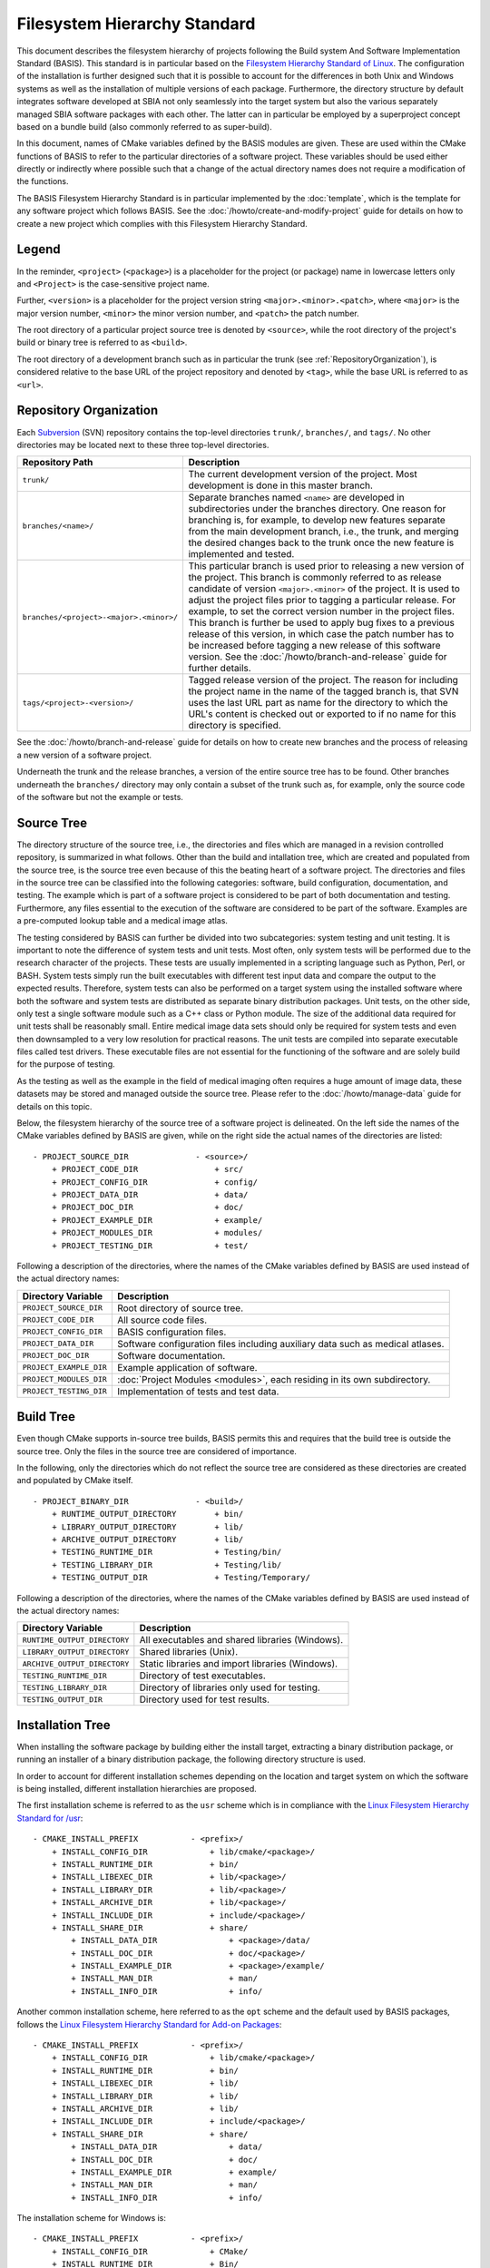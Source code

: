 .. raw:: html

   <!--

   ============================================================================

      DO NOT EDIT THIS FILE! It was generated using Sphinx from:

      Origin:   $URL$
      Revision: $Rev$

   ============================================================================

   -->

.. meta::
    :description: This article defines the filesystem hierarchy standard (FHS) of BASIS,
                  a build system and software implementation standard. The FHS defines
                  the directory structure of the project sources, the build tree, and
                  the installed software files.

=============================
Filesystem Hierarchy Standard
=============================

This document describes the filesystem hierarchy of projects following the
Build system And Software Implementation Standard (BASIS). This standard
is in particular based on the `Filesystem Hierarchy Standard of Linux`_.
The configuration of the installation is further designed such that it is
possible to account for the differences in both Unix and Windows systems as
well as the installation of multiple versions of each package. Furthermore,
the directory structure by default integrates software developed at SBIA not
only seamlessly into the target system but also the various separately managed
SBIA software packages with each other. The latter can in particular be
employed by a superproject concept based on a bundle build (also commonly
referred to as super-build).

In this document, names of CMake variables defined by the BASIS modules are
given. These are used within the CMake functions of BASIS to refer to the
particular directories of a software project. These variables should be used
either directly or indirectly where possible such that a change of the actual
directory names does not require a modification of the functions.

The BASIS Filesystem Hierarchy Standard is in particular implemented by
the :doc:`template`, which is the template for any software project
which follows BASIS. See the :doc:`/howto/create-and-modify-project`
guide for details on how to create a new project which complies with this
Filesystem Hierarchy Standard.


Legend
======

In the reminder, ``<project>`` (``<package>``) is a placeholder for the project
(or package) name in lowercase letters only and ``<Project>`` is the
case-sensitive project name.
 
Further, ``<version>`` is a placeholder for the project version string
``<major>.<minor>.<patch>``, where ``<major>`` is the major version number,
``<minor>`` the minor version number, and ``<patch>`` the patch number.

The root directory of a particular project source tree is denoted by ``<source>``,
while the root directory of the project's build or binary tree is referred to
as ``<build>``.

The root directory of a development branch such as in particular the trunk
(see :ref:`RepositoryOrganization`), is considered relative to the base URL
of the project repository and denoted by ``<tag>``, while the base URL is
referred to as ``<url>``.


.. _RepositoryOrganization:

Repository Organization
=======================

Each Subversion_ (SVN) repository contains the top-level directories ``trunk/``,
``branches/``, and ``tags/``. No other directories may be located next to these three
top-level directories.

.. The tabularcolumns directive is required to help with formatting the table properly
   in case of LaTeX (PDF) output.

.. tabularcolumns:: |p{7.25cm}|p{8.25cm}|

=======================================   ========================================================
             Repository Path                                    Description
=======================================   ========================================================
``trunk/``                                The current development version of the project.
                                          Most development is done in this master branch.
``branches/<name>/``                      Separate branches named ``<name>`` are developed in
                                          subdirectories under the branches directory. One
                                          reason for branching is, for example, to develop
                                          new features separate from the main development
                                          branch, i.e., the trunk, and merging the desired
                                          changes back to the trunk once the new feature is
                                          implemented and tested.
``branches/<project>-<major>.<minor>/``   This particular branch is used prior to releasing
                                          a new version of the project. This branch is
                                          commonly referred to as release candidate of version
                                          ``<major>.<minor>`` of the project. It is used to adjust
                                          the project files prior to tagging a particular release.
                                          For example, to set the correct version number in the
                                          project files. This branch is further be used to apply
                                          bug fixes to a previous release of this version, in
                                          which case the patch number has to be increased before
                                          tagging a new release of this software version.
                                          See the :doc:`/howto/branch-and-release` guide for
                                          further details.
``tags/<project>-<version>/``             Tagged release version of the project. The reason for
                                          including the project name in the name of the tagged
                                          branch is, that SVN uses the last URL part as name for
                                          the directory to which the URL's content is checked out
                                          or exported to if no name for this directory is specified.
=======================================   ========================================================

See the :doc:`/howto/branch-and-release` guide for details on how to create
new branches and the process of releasing a new version of a software project.

Underneath the trunk and the release branches, a version of the entire source
tree has to be found. Other branches underneath the ``branches/`` directory
may only contain a subset of the trunk such as, for example, only the source code
of the software but not the example or tests.


.. _SourceTree:

Source Tree
===========

The directory structure of the source tree, i.e., the directories and files
which are managed in a revision controlled repository, is summarized in what
follows. Other than the build and intallation tree, which are created and
populated from the source tree, is the source tree even because of this the
beating heart of a software project. The directories and files in the source
tree can be classified into the following categories: software, build
configuration, documentation, and testing. The example which is part of a
software project is considered to be part of both documentation and testing.
Furthermore, any files essential to the execution of the software are
considered to be part of the software. Examples are a pre-computed lookup
table and a medical image atlas.
 
The testing considered by BASIS can further be divided into two subcategories:
system testing and unit testing. It is important to note the difference of system
tests and unit tests. Most often, only system tests will be performed due to
the research character of the projects. These tests are usually implemented in
a scripting language such as Python, Perl, or BASH. System tests simply run
the built executables with different test input data and compare the output to
the expected results. Therefore, system tests can also be performed on a
target system using the installed software where both the software and system
tests are distributed as separate binary distribution packages. Unit tests,
on the other side, only test a single software module such as a C++ class or
Python module. The size of the  additional data required for unit tests shall
be reasonably small. Entire medical image data sets should only be required
for system tests and even then downsampled to a very low resolution for practical
reasons. The unit tests are compiled into separate executable files called test
drivers. These executable files are not essential for the functioning of the
software and are solely build for the purpose of testing.

As the testing as well as the example in the field of medical imaging often
requires a huge amount of image data, these datasets may be stored and managed
outside the source tree. Please refer to the :doc:`/howto/manage-data` guide
for details on this topic.

Below, the filesystem hierarchy of the source tree of a software project is
delineated. On the left side the names of the CMake variables defined by
BASIS are given, while on the right side the actual names of the directories
are listed::

    - PROJECT_SOURCE_DIR              - <source>/
        + PROJECT_CODE_DIR                + src/
        + PROJECT_CONFIG_DIR              + config/
        + PROJECT_DATA_DIR                + data/
        + PROJECT_DOC_DIR                 + doc/
        + PROJECT_EXAMPLE_DIR             + example/
        + PROJECT_MODULES_DIR             + modules/
        + PROJECT_TESTING_DIR             + test/

Following a description of the directories, where the names of the CMake
variables defined by BASIS are used instead of the actual directory names:


=========================   =====================================================
   Directory Variable                        Description
=========================   =====================================================
``PROJECT_SOURCE_DIR``      Root directory of source tree.
``PROJECT_CODE_DIR``        All source code files.
``PROJECT_CONFIG_DIR``      BASIS configuration files.
``PROJECT_DATA_DIR``        Software configuration files including auxiliary data
                            such as medical atlases.
``PROJECT_DOC_DIR``         Software documentation.
``PROJECT_EXAMPLE_DIR``     Example application of software.
``PROJECT_MODULES_DIR``     :doc:`Project Modules <modules>`, each residing in
                            its own subdirectory.
``PROJECT_TESTING_DIR``     Implementation of tests and test data.
=========================   =====================================================


.. _BuildTree:

Build Tree
==========

Even though CMake supports in-source tree builds, BASIS permits this and
requires that the build tree is outside the source tree. Only the files in
the source tree are considered of importance.

In the following, only the directories which do not reflect the source
tree are considered as these directories are created and populated by
CMake itself.

::

    - PROJECT_BINARY_DIR              - <build>/
        + RUNTIME_OUTPUT_DIRECTORY        + bin/
        + LIBRARY_OUTPUT_DIRECTORY        + lib/
        + ARCHIVE_OUTPUT_DIRECTORY        + lib/
        + TESTING_RUNTIME_DIR             + Testing/bin/
        + TESTING_LIBRARY_DIR             + Testing/lib/
        + TESTING_OUTPUT_DIR              + Testing/Temporary/

Following a description of the directories, where the names of the CMake
variables defined by BASIS are used instead of the actual directory names:

============================   ================================================
    Directory Variable                         Description
============================   ================================================
``RUNTIME_OUTPUT_DIRECTORY``   All executables and shared libraries (Windows).
``LIBRARY_OUTPUT_DIRECTORY``   Shared libraries (Unix).
``ARCHIVE_OUTPUT_DIRECTORY``   Static libraries and import libraries (Windows).
``TESTING_RUNTIME_DIR``        Directory of test executables.
``TESTING_LIBRARY_DIR``        Directory of libraries only used for testing.
``TESTING_OUTPUT_DIR``         Directory used for test results.
============================   ================================================


.. _InsallationTree:

Installation Tree
=================

When installing the software package by building either the install target,
extracting a binary distribution package, or running an installer of a binary
distribution package, the following directory structure is used.

In order to account for different installation schemes depending on the location
and target system on which the software is being installed, different installation
hierarchies are proposed.

The first installation scheme is referred to as the ``usr`` scheme which is in
compliance with the `Linux Filesystem Hierarchy Standard for /usr <http://www.pathname.com/fhs/pub/fhs-2.3.html#THEUSRHIERARCHY>`_::

    - CMAKE_INSTALL_PREFIX           - <prefix>/
        + INSTALL_CONFIG_DIR             + lib/cmake/<package>/
        + INSTALL_RUNTIME_DIR            + bin/
        + INSTALL_LIBEXEC_DIR            + lib/<package>/
        + INSTALL_LIBRARY_DIR            + lib/<package>/
        + INSTALL_ARCHIVE_DIR            + lib/<package>/
        + INSTALL_INCLUDE_DIR            + include/<package>/
        + INSTALL_SHARE_DIR              + share/
            + INSTALL_DATA_DIR               + <package>/data/
            + INSTALL_DOC_DIR                + doc/<package>/
            + INSTALL_EXAMPLE_DIR            + <package>/example/
            + INSTALL_MAN_DIR                + man/
            + INSTALL_INFO_DIR               + info/

Another common installation scheme, here referred to as the ``opt`` scheme and the
default used by BASIS packages, follows the
`Linux Filesystem Hierarchy Standard for Add-on Packages <http://www.pathname.com/fhs/pub/fhs-2.3.html#OPTADDONAPPLICATIONSOFTWAREPACKAGES>`_::

    - CMAKE_INSTALL_PREFIX           - <prefix>/
        + INSTALL_CONFIG_DIR             + lib/cmake/<package>/
        + INSTALL_RUNTIME_DIR            + bin/
        + INSTALL_LIBEXEC_DIR            + lib/
        + INSTALL_LIBRARY_DIR            + lib/
        + INSTALL_ARCHIVE_DIR            + lib/
        + INSTALL_INCLUDE_DIR            + include/<package>/
        + INSTALL_SHARE_DIR              + share/
            + INSTALL_DATA_DIR               + data/
            + INSTALL_DOC_DIR                + doc/
            + INSTALL_EXAMPLE_DIR            + example/
            + INSTALL_MAN_DIR                + man/
            + INSTALL_INFO_DIR               + info/

The installation scheme for Windows is::

    - CMAKE_INSTALL_PREFIX           - <prefix>/
        + INSTALL_CONFIG_DIR             + CMake/
        + INSTALL_RUNTIME_DIR            + Bin/
        + INSTALL_LIBEXEC_DIR            + Lib/
        + INSTALL_LIBRARY_DIR            + Lib/
        + INSTALL_ARCHIVE_DIR            + Lib/
        + INSTALL_INCLUDE_DIR            + Include/<package>/
        + INSTALL_SHARE_DIR              + Share/
        + INSTALL_DATA_DIR               + Data/
        + INSTALL_DOC_DIR                + Doc/
        + INSTALL_EXAMPLE_DIR            + Example/

In order to install different versions of a software, choose an installation
prefix that includes the package name and software version, for example,
``/opt/<package>-<version>`` (Unix) or ``C:/Program Files/<Package>-<version>`` (Windows).

Note that the directory for CMake package configuration files is chosen such that
CMake finds these files automatically given that the ``<prefix>`` is a system default
location or the ``INSTALL_RUNTIME_DIR`` is in the ``PATH`` environment.

.. raw:: latex

    \clearpage

Note further that the include directory by intention always ends in the package name
such that header files of a project have to be included as follows in order to avoid
conflicts with other packages which use identical names for some of their headers:

.. code-block:: c++

    #include <package/header.h>

Hence, the include directory which is added to the search path has to be set
to ``include/`` directory, but not the ``<package>`` subdirectory.

Following a description of the directories, where the names of the CMake
variables defined by BASIS are used instead of the actual directory names:

.. The tabularcolumns directive is required to help with formatting the table properly
   in case of LaTeX (PDF) output.

.. tabularcolumns:: |p{5cm}|p{10.5cm}|

=========================   ===================================================================
  Directory Variable                                 Description
=========================   ===================================================================
``CMAKE_INSTALL_PREFIX``    Common prefix (``<prefix>``) of installation directories.
                            Defaults to ``/opt/<provider>/<package>-<version>`` on Unix
                            and ``C:/Program Files/<Provider>/<Package>-<version>`` on Windows.
                            All other directories are specified relative to this prefix.
``INSTALL_CONFIG_DIR``      CMake package configuration files.
``INSTALL_RUNTIME_DIR``     Main executables and shared libraries on Windows.
``INSTALL_LIBEXEC_DIR``     Utility executables which are called by other executables only.
``INSTALL_LIBRARY_DIR``     Shared libraries on Unix and module libraries.
``INSTALL_ARCHIVE_DIR``     Static and import libraries on Windows.
``INSTALL_INCLUDE_DIR``     Public header files of libraries.
``INSTALL_DATA_DIR``        Auxiliary data files required for the execution of the software.
``INSTALL_DOC_DIR``         Documentation files including the software manual in particular.
``INSTALL_EXAMPLE_DIR``     All data required to follow example as described in manuals.
``INSTALL_MAN_DIR``         Man pages.
``INSTALL_MAN_DIR/man1/``   Man pages of the executables in ``INSTALL_RUNTIME_DIR``.
``INSTALL_MAN_DIR/man3/``   Man pages of libraries.
``INSTALL_SHARE_DIR``       Shared package files including required auxiliary data files.
=========================   ===================================================================


.. _Filesystem Hierarchy Standard of Linux: http://www.pathname.com/fhs/pub/fhs-2.3.html
.. _Subversion: http://subversion.apache.org/
